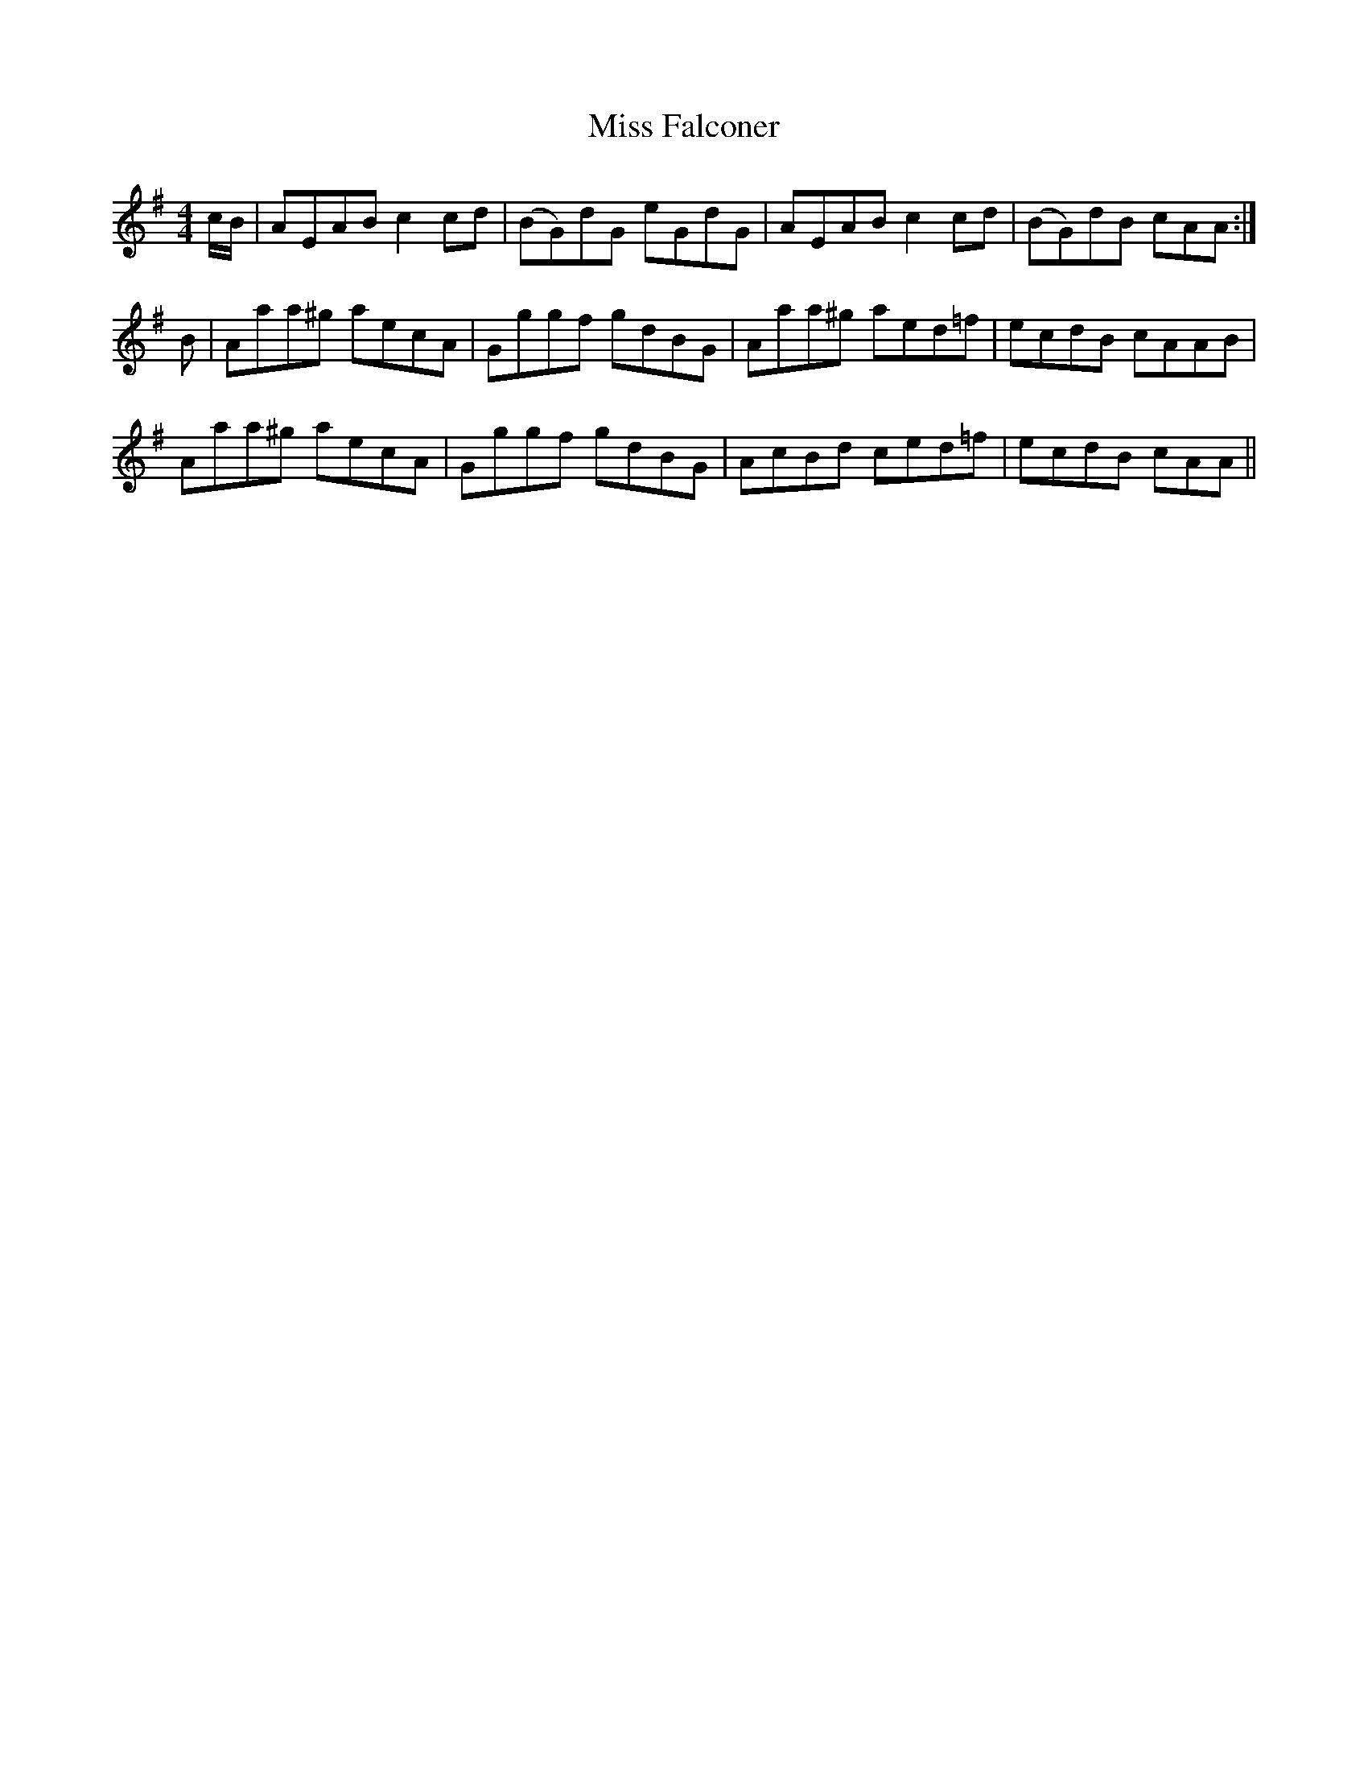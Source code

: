 X: 26997
T: Miss Falconer
R: reel
M: 4/4
K: Adorian
c/B/|AEAB c2 cd|(BG)dG eGdG|AEAB c2 cd|(BG)dB cAA:|
B|Aaa^g aecA|Gggf gdBG|Aaa^g aed=f|ecdB cAAB|
Aaa^g aecA|Gggf gdBG|AcBd ced=f|ecdB cAA||

